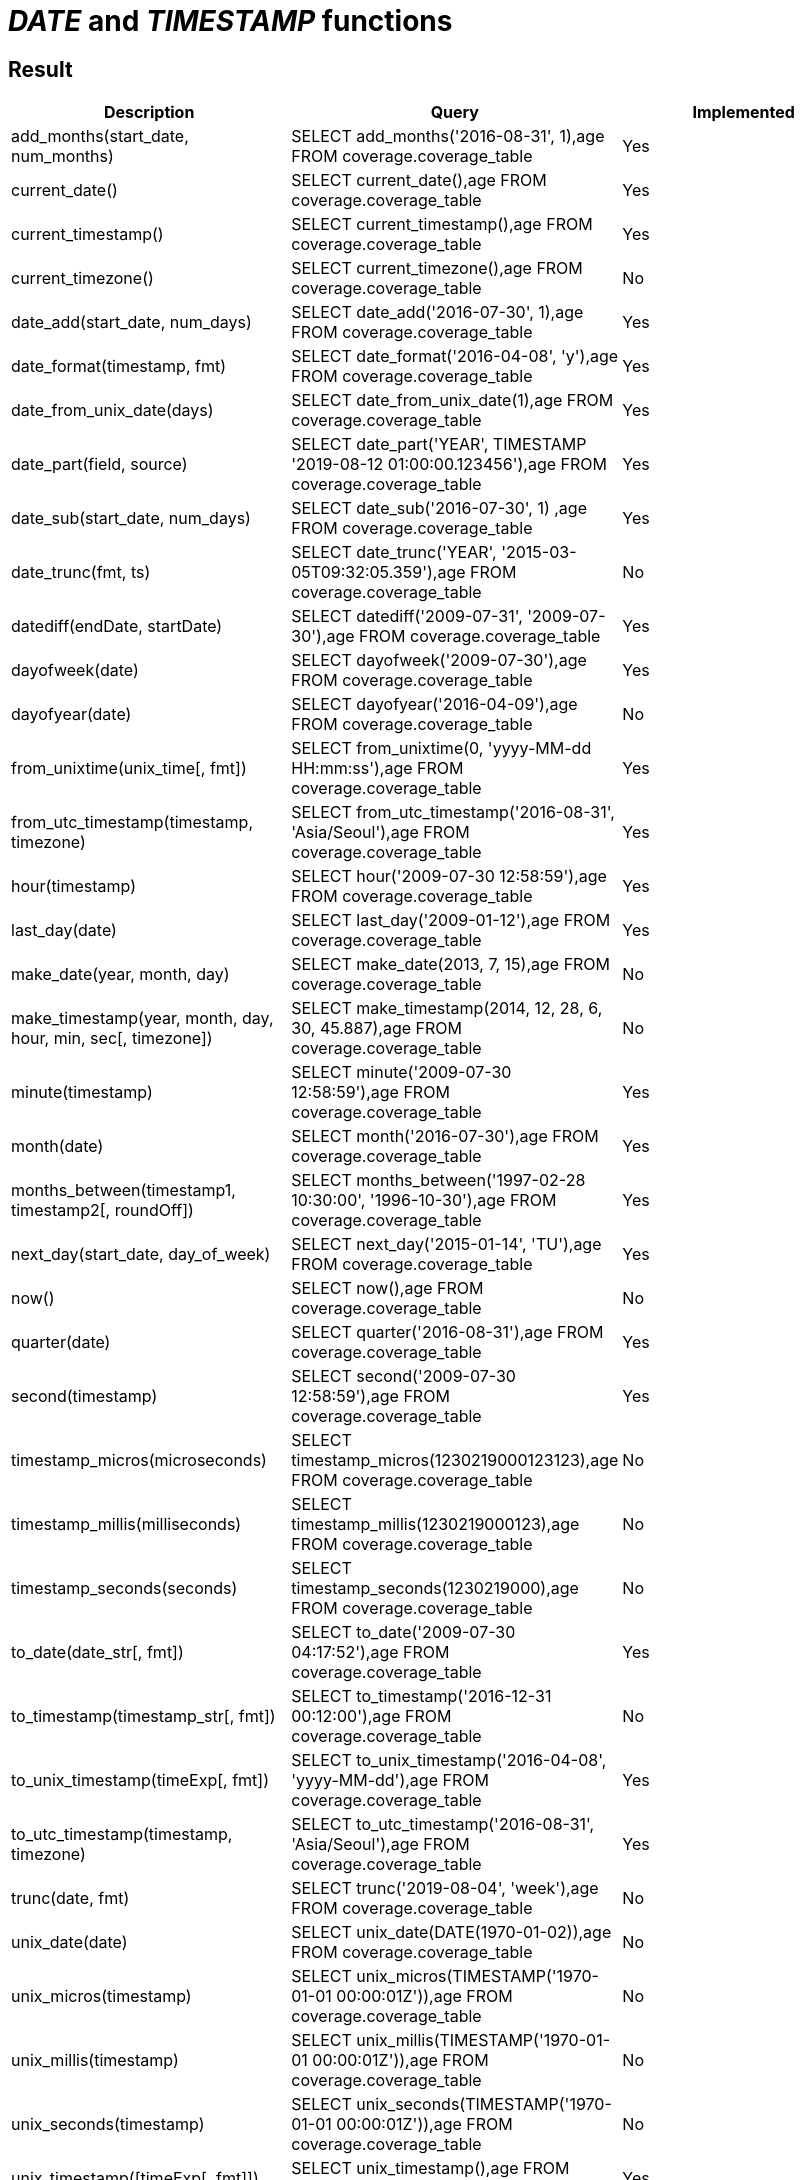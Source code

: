 = _DATE_ and _TIMESTAMP_ functions

== Result

[cols="1,1,1"]
|===
|Description |Query |Implemented

| add_months(start_date, num_months)
| SELECT add_months('2016-08-31', 1),age FROM coverage.coverage_table
| Yes

| current_date()
| SELECT current_date(),age FROM coverage.coverage_table
| Yes

| current_timestamp()
| SELECT current_timestamp(),age FROM coverage.coverage_table
| Yes

| current_timezone()
| SELECT current_timezone(),age FROM coverage.coverage_table
| No

| date_add(start_date, num_days)
| SELECT date_add('2016-07-30', 1),age FROM coverage.coverage_table
| Yes

| date_format(timestamp, fmt)
| SELECT date_format('2016-04-08', 'y'),age FROM coverage.coverage_table
| Yes

| date_from_unix_date(days)
| SELECT date_from_unix_date(1),age FROM coverage.coverage_table
| Yes

| date_part(field, source)
| SELECT date_part('YEAR', TIMESTAMP '2019-08-12 01:00:00.123456'),age FROM coverage.coverage_table
| Yes

| date_sub(start_date, num_days)
| SELECT date_sub('2016-07-30', 1) ,age FROM coverage.coverage_table
| Yes

| date_trunc(fmt, ts)
| SELECT date_trunc('YEAR', '2015-03-05T09:32:05.359'),age FROM coverage.coverage_table
| No

| datediff(endDate, startDate)
| SELECT datediff('2009-07-31', '2009-07-30'),age FROM coverage.coverage_table
| Yes

| dayofweek(date)
| SELECT dayofweek('2009-07-30'),age FROM coverage.coverage_table
| Yes

| dayofyear(date)
| SELECT dayofyear('2016-04-09'),age FROM coverage.coverage_table
| No

| from_unixtime(unix_time[, fmt])
| SELECT from_unixtime(0, 'yyyy-MM-dd HH:mm:ss'),age FROM coverage.coverage_table
| Yes

| from_utc_timestamp(timestamp, timezone)
| SELECT from_utc_timestamp('2016-08-31', 'Asia/Seoul'),age FROM coverage.coverage_table
| Yes

| hour(timestamp)
| SELECT hour('2009-07-30 12:58:59'),age FROM coverage.coverage_table
| Yes

| last_day(date)
| SELECT last_day('2009-01-12'),age FROM coverage.coverage_table
| Yes

| make_date(year, month, day)
| SELECT make_date(2013, 7, 15),age FROM coverage.coverage_table
| No

| make_timestamp(year, month, day, hour, min, sec[, timezone])
| SELECT make_timestamp(2014, 12, 28, 6, 30, 45.887),age FROM coverage.coverage_table
| No

| minute(timestamp)
| SELECT minute('2009-07-30 12:58:59'),age FROM coverage.coverage_table
| Yes

| month(date)
| SELECT month('2016-07-30'),age FROM coverage.coverage_table
| Yes

| months_between(timestamp1, timestamp2[, roundOff])
| SELECT months_between('1997-02-28 10:30:00', '1996-10-30'),age FROM coverage.coverage_table
| Yes

| next_day(start_date, day_of_week)
| SELECT next_day('2015-01-14', 'TU'),age FROM coverage.coverage_table
| Yes

| now()
| SELECT now(),age FROM coverage.coverage_table
| No

| quarter(date)
| SELECT quarter('2016-08-31'),age FROM coverage.coverage_table
| Yes

| second(timestamp)
| SELECT second('2009-07-30 12:58:59'),age FROM coverage.coverage_table
| Yes

| timestamp_micros(microseconds)
| SELECT timestamp_micros(1230219000123123),age FROM coverage.coverage_table
| No

| timestamp_millis(milliseconds)
| SELECT timestamp_millis(1230219000123),age FROM coverage.coverage_table
| No

| timestamp_seconds(seconds)
| SELECT timestamp_seconds(1230219000),age FROM coverage.coverage_table
| No

| to_date(date_str[, fmt])
| SELECT to_date('2009-07-30 04:17:52'),age FROM coverage.coverage_table
| Yes

| to_timestamp(timestamp_str[, fmt])
| SELECT to_timestamp('2016-12-31 00:12:00'),age FROM coverage.coverage_table
| No

| to_unix_timestamp(timeExp[, fmt])
| SELECT to_unix_timestamp('2016-04-08', 'yyyy-MM-dd'),age FROM coverage.coverage_table
| Yes

| to_utc_timestamp(timestamp, timezone)
| SELECT to_utc_timestamp('2016-08-31', 'Asia/Seoul'),age FROM coverage.coverage_table
| Yes

| trunc(date, fmt)
| SELECT trunc('2019-08-04', 'week'),age FROM coverage.coverage_table
| No

| unix_date(date)
| SELECT unix_date(DATE(1970-01-02)),age FROM coverage.coverage_table
| No

| unix_micros(timestamp)
| SELECT unix_micros(TIMESTAMP('1970-01-01 00:00:01Z')),age FROM coverage.coverage_table
| No

| unix_millis(timestamp)
| SELECT unix_millis(TIMESTAMP('1970-01-01 00:00:01Z')),age FROM coverage.coverage_table
| No

| unix_seconds(timestamp)
| SELECT unix_seconds(TIMESTAMP('1970-01-01 00:00:01Z')),age FROM coverage.coverage_table
| No

| unix_timestamp([timeExp[, fmt]])
| SELECT unix_timestamp(),age FROM coverage.coverage_table
| Yes

| weekday(date)
| SELECT weekday('2009-07-30'),age FROM coverage.coverage_table
| No

| weekofyear(date)
| SELECT weekofyear('2008-02-20'),age FROM coverage.coverage_table
| Yes

| year(date)
| SELECT year('2016-07-30'),age FROM coverage.coverage_table
| Yes

|===
